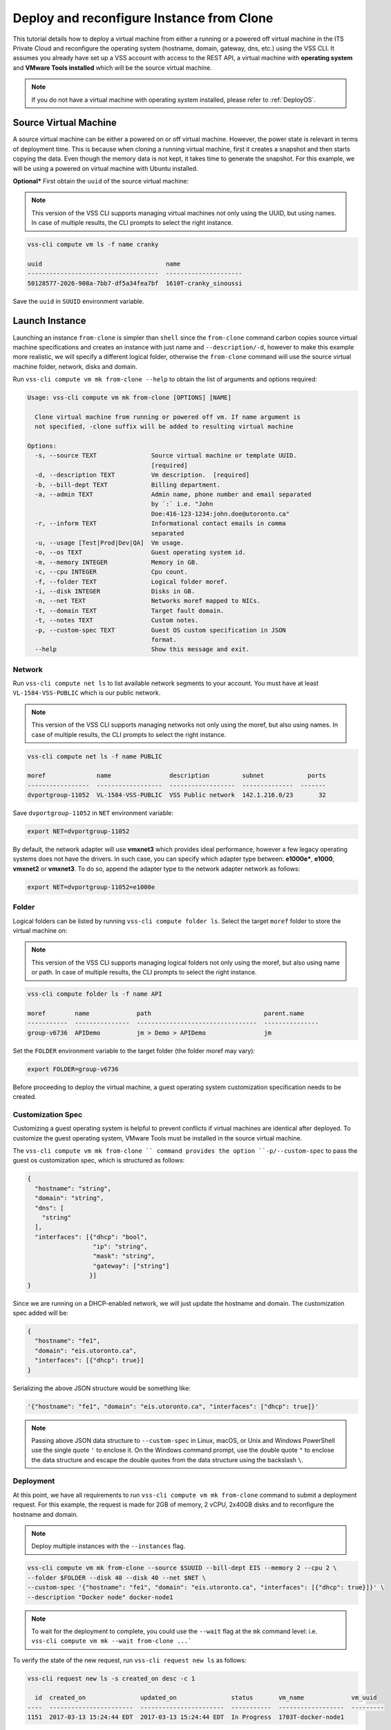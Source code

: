 .. _DeployClone:

Deploy and reconfigure Instance from Clone
==========================================

This tutorial details how to deploy a virtual machine from either a running
or a powered off virtual machine in the ITS Private Cloud and reconfigure the
operating system (hostname, domain, gateway, dns, etc.) using the VSS CLI.
It assumes you already have set up a VSS account with access to the REST API,
a virtual machine with **operating system** and **VMware Tools installed** which
will be the source virtual machine.

.. note:: If you do not have a virtual machine with operating system installed, please refer
  to :ref:`DeployOS`.


Source Virtual Machine
----------------------

A source virtual machine can be either a powered on or off virtual machine. However,
the power state is relevant in terms of deployment time. This is because when cloning a
running virtual machine, first it creates a snapshot and then starts copying the data.
Even though the memory data is not kept, it takes time to generate the snapshot. For this
example, we will be using a powered on virtual machine with Ubuntu installed.

**Optional*** First obtain the ``uuid`` of the source virtual machine:

.. note:: This version of the VSS CLI supports managing virtual machines
    not only using the UUID, but using names. In case of multiple results,
    the CLI prompts to select the right instance.

.. code-block:: bash

    vss-cli compute vm ls -f name cranky

    uuid                                  name
    ------------------------------------  ---------------------
    50128577-2026-908a-7bb7-df5a34fea7bf  1610T-cranky_sinoussi

Save the ``uuid`` in ``SUUID`` environment variable.


Launch Instance
---------------

Launching an instance ``from-clone`` is simpler than ``shell`` since the ``from-clone``
command carbon copies source virtual machine specifications and creates an instance
with just name and ``--description/-d``, however to make this example more realistic,
we will specify a different logical folder, otherwise the ``from-clone`` command will use
the source virtual machine folder, network, disks and domain.


Run ``vss-cli compute vm mk from-clone --help`` to obtain the list of arguments and options required:

.. code-block:: bash

    Usage: vss-cli compute vm mk from-clone [OPTIONS] [NAME]
    
      Clone virtual machine from running or powered off vm. If name argument is
      not specified, -clone suffix will be added to resulting virtual machine
    
    Options:
      -s, --source TEXT               Source virtual machine or template UUID.
                                      [required]
      -d, --description TEXT          Vm description.  [required]
      -b, --bill-dept TEXT            Billing department.
      -a, --admin TEXT                Admin name, phone number and email separated
                                      by `:` i.e. "John
                                      Doe:416-123-1234:john.doe@utoronto.ca"
      -r, --inform TEXT               Informational contact emails in comma
                                      separated
      -u, --usage [Test|Prod|Dev|QA]  Vm usage.
      -o, --os TEXT                   Guest operating system id.
      -m, --memory INTEGER            Memory in GB.
      -c, --cpu INTEGER               Cpu count.
      -f, --folder TEXT               Logical folder moref.
      -i, --disk INTEGER              Disks in GB.
      -n, --net TEXT                  Networks moref mapped to NICs.
      -t, --domain TEXT               Target fault domain.
      -t, --notes TEXT                Custom notes.
      -p, --custom-spec TEXT          Guest OS custom specification in JSON
                                      format.
      --help                          Show this message and exit.


Network
~~~~~~~

Run ``vss-cli compute net ls`` to list available network segments to your account. You must
have at least ``VL-1584-VSS-PUBLIC`` which is our public network.

.. note:: This version of the VSS CLI supports managing networks
    not only using the moref, but also using names. In case of multiple results,
    the CLI prompts to select the right instance.

.. code-block:: bash

    vss-cli compute net ls -f name PUBLIC

    moref              name                description         subnet            ports
    -----------------  ------------------  ------------------  --------------  -------
    dvportgroup-11052  VL-1584-VSS-PUBLIC  VSS Public network  142.1.216.0/23       32


Save ``dvportgroup-11052`` in ``NET`` environment variable:

.. code-block:: bash

    export NET=dvportgroup-11052

By default, the network adapter will use **vmxnet3** which provides ideal performance,
however a few legacy operating systems does not have the drivers. In such case, you can
specify which adapter type between: **e1000e***, **e1000**, **vmxnet2** or **vmxnet3**.
To do so, append the adapter type to the network adapter network as follows:

.. code-block:: bash

    export NET=dvportgroup-11052=e1000e



Folder
~~~~~~

Logical folders can be listed by running ``vss-cli compute folder ls``. Select the target
``moref`` folder to store the virtual machine on:

.. note:: This version of the VSS CLI supports managing logical folders
    not only using the moref, but also using name or path. In case of multiple results,
    the CLI prompts to select the right instance.

.. code-block:: bash

    vss-cli compute folder ls -f name API

    moref        name             path                               parent.name
    -----------  ---------------  ---------------------------------  ---------------
    group-v6736  APIDemo          jm > Demo > APIDemo                jm


Set the ``FOLDER`` environment variable to the target folder (the folder moref may vary):

.. code-block:: bash

    export FOLDER=group-v6736


Before proceeding to deploy the virtual machine, a guest operating system customization
specification needs to be created.

Customization Spec
~~~~~~~~~~~~~~~~~~

Customizing a guest operating system is helpful to prevent conflicts if virtual machines
are identical after deployed. To customize the guest operating system, VMware Tools must be
installed in the source virtual machine.

The ``vss-cli compute vm mk from-clone `` command provides the option ``-p/--custom-spec`` to
pass the guest os customization spec, which is structured as follows:

.. code-block:: json

    {
      "hostname": "string",
      "domain": "string",
      "dns": [
        "string"
      ],
      "interfaces": [{"dhcp": "bool",
                      "ip": "string",
                      "mask": "string",
                      "gateway": ["string"]
                     }]
    }

Since we are running on a DHCP-enabled network, we will just update the hostname and domain. The
customization spec added will be:

.. code-block:: json

    {
      "hostname": "fe1",
      "domain": "eis.utoronto.ca",
      "interfaces": [{"dhcp": true}]
    }


Serializing the above JSON structure would be something like:

.. code-block:: text

   '{"hostname": "fe1", "domain": "eis.utoronto.ca", "interfaces": ["dhcp": true]}'

.. note:: Passing above JSON data structure to ``--custom-spec`` in Linux, macOS, or Unix and
  Windows PowerShell use the single quote ``'`` to enclose it. On the Windows command prompt,
  use the double quote ``"`` to enclose the data structure and escape the double quotes from
  the data structure using the backslash ``\``.


Deployment
~~~~~~~~~~

At this point, we have all requirements to run ``vss-cli compute vm mk from-clone``
command to submit a deployment request. For this example, the request is made for
2GB of memory, 2 vCPU, 2x40GB disks and  to reconfigure the hostname and domain.

.. note::

    Deploy multiple instances with the ``--instances`` flag.

.. code-block:: bash

    vss-cli compute vm mk from-clone --source $SUUID --bill-dept EIS --memory 2 --cpu 2 \
    --folder $FOLDER --disk 40 --disk 40 --net $NET \
    --custom-spec '{"hostname": "fe1", "domain": "eis.utoronto.ca", "interfaces": [{"dhcp": true}]}' \
    --description "Docker node" docker-node1

.. note::

    To wait for the deployment to complete, you could use the ``--wait`` flag at the ``mk`` command level:
    i.e. ``vss-cli compute vm mk --wait from-clone ...```

To verify the state of the new request, run ``vss-cli request new ls`` as follows:

.. code-block:: bash

    vss-cli request new ls -s created_on desc -c 1

      id  created_on               updated_on               status       vm_name             vm_uuid
    ----  -----------------------  -----------------------  -----------  ------------------  ---------
    1151  2017-03-13 15:24:44 EDT  2017-03-13 15:24:44 EDT  In Progress  1703T-docker-node1

Wait a few minutes until the virtual machine is deployed.

.. code-block:: bash

    vss-cli request new ls -s created_on desc -c 1

      id  created_on               updated_on               status     vm_name             vm_uuid
    ----  -----------------------  -----------------------  ---------  ------------------  ------------------------------------
    1151  2017-03-13 15:24:44 EDT  2017-03-13 15:27:06 EDT  Processed  1703T-docker-node1  50124c39-06cd-4971-c4ff-36f95846c810

Access Virtual Machine
----------------------

Run ``vss-cli compute vm set <name-or-uuid> state on`` to power on virtual machine as shown below:

.. code-block:: bash

    vss-cli compute vm set docker-node1 state on

At this point, the guest operating system customization spec will kick in and start
reconfiguring the recently deployed instance. In a few minute the virtual machine will
show the hostname and ip configuration by running ``vss-cli compute vm get <name-or-uuid> guest``:

.. code-block:: bash

    vss-cli compute vm get docker-node1 guest

    hostname            : fe1
    ip_address          : 142.1.217.228, fe80::250:56ff:fe92:323f
    full_name           : Ubuntu Linux (64-bit)
    guest_id            : ubuntu64Guest
    running_status      : guestToolsRunning


The **Guest Host Name** shows that the hostname has been changed, and now
you will be able to access via either ``ssh`` or the virtual machine console:

.. code-block:: bash

    ssh username@<ip-address>

.. code-block:: bash

    vss-cli compute vm get docker-node1 console -l

.. warning:: To generate a console link you just need to have a valid vSphere session
  (unfortunately), and this is due to the nature of vSphere API.